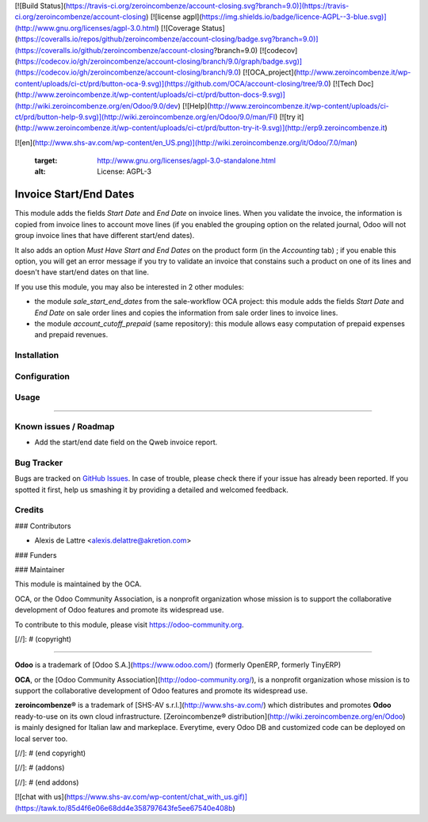 [![Build Status](https://travis-ci.org/zeroincombenze/account-closing.svg?branch=9.0)](https://travis-ci.org/zeroincombenze/account-closing)
[![license agpl](https://img.shields.io/badge/licence-AGPL--3-blue.svg)](http://www.gnu.org/licenses/agpl-3.0.html)
[![Coverage Status](https://coveralls.io/repos/github/zeroincombenze/account-closing/badge.svg?branch=9.0)](https://coveralls.io/github/zeroincombenze/account-closing?branch=9.0)
[![codecov](https://codecov.io/gh/zeroincombenze/account-closing/branch/9.0/graph/badge.svg)](https://codecov.io/gh/zeroincombenze/account-closing/branch/9.0)
[![OCA_project](http://www.zeroincombenze.it/wp-content/uploads/ci-ct/prd/button-oca-9.svg)](https://github.com/OCA/account-closing/tree/9.0)
[![Tech Doc](http://www.zeroincombenze.it/wp-content/uploads/ci-ct/prd/button-docs-9.svg)](http://wiki.zeroincombenze.org/en/Odoo/9.0/dev)
[![Help](http://www.zeroincombenze.it/wp-content/uploads/ci-ct/prd/button-help-9.svg)](http://wiki.zeroincombenze.org/en/Odoo/9.0/man/FI)
[![try it](http://www.zeroincombenze.it/wp-content/uploads/ci-ct/prd/button-try-it-9.svg)](http://erp9.zeroincombenze.it)






[![en](http://www.shs-av.com/wp-content/en_US.png)](http://wiki.zeroincombenze.org/it/Odoo/7.0/man)

   :target: http://www.gnu.org/licenses/agpl-3.0-standalone.html
   :alt: License: AGPL-3

Invoice Start/End Dates
=======================

This module adds the fields *Start Date* and *End Date* on invoice lines. When you validate the invoice, the information is copied from invoice lines to account move lines (if you enabled the grouping option on the related journal, Odoo will not group invoice lines that have different start/end dates).

It also adds an option *Must Have Start and End Dates* on the product form (in the *Accounting* tab) ; if you enable this option, you will get an error message if you try to validate an invoice that constains such a product on one of its lines and doesn't have start/end dates on that line.

If you use this module, you may also be interested in 2 other modules:

* the module *sale_start_end_dates* from the sale-workflow OCA project: this module adds the fields *Start Date* and *End Date* on sale order lines and copies the information from sale order lines to invoice lines.

* the module *account_cutoff_prepaid* (same repository): this module allows easy computation of prepaid expenses and prepaid revenues.

Installation
------------





Configuration
-------------





Usage
-----






=====

.. image:: https://odoo-community.org/website/image/ir.attachment/5784_f2813bd/datas
   :alt: Try me on Runbot
   :target: https://runbot.odoo-community.org/runbot/89/9.0


Known issues / Roadmap
----------------------






* Add the start/end date field on the Qweb invoice report.

Bug Tracker
-----------






Bugs are tracked on `GitHub Issues
<https://github.com/OCA/account-closing/issues>`_. In case of trouble, please
check there if your issue has already been reported. If you spotted it first,
help us smashing it by providing a detailed and welcomed feedback.

Credits
-------











### Contributors






* Alexis de Lattre <alexis.delattre@akretion.com>

### Funders

### Maintainer










.. image:: https://odoo-community.org/logo.png
   :alt: Odoo Community Association
   :target: https://odoo-community.org

This module is maintained by the OCA.

OCA, or the Odoo Community Association, is a nonprofit organization whose
mission is to support the collaborative development of Odoo features and
promote its widespread use.

To contribute to this module, please visit https://odoo-community.org.

[//]: # (copyright)

----

**Odoo** is a trademark of [Odoo S.A.](https://www.odoo.com/) (formerly OpenERP, formerly TinyERP)

**OCA**, or the [Odoo Community Association](http://odoo-community.org/), is a nonprofit organization whose
mission is to support the collaborative development of Odoo features and
promote its widespread use.

**zeroincombenze®** is a trademark of [SHS-AV s.r.l.](http://www.shs-av.com/)
which distributes and promotes **Odoo** ready-to-use on its own cloud infrastructure.
[Zeroincombenze® distribution](http://wiki.zeroincombenze.org/en/Odoo)
is mainly designed for Italian law and markeplace.
Everytime, every Odoo DB and customized code can be deployed on local server too.

[//]: # (end copyright)

[//]: # (addons)

[//]: # (end addons)

[![chat with us](https://www.shs-av.com/wp-content/chat_with_us.gif)](https://tawk.to/85d4f6e06e68dd4e358797643fe5ee67540e408b)
